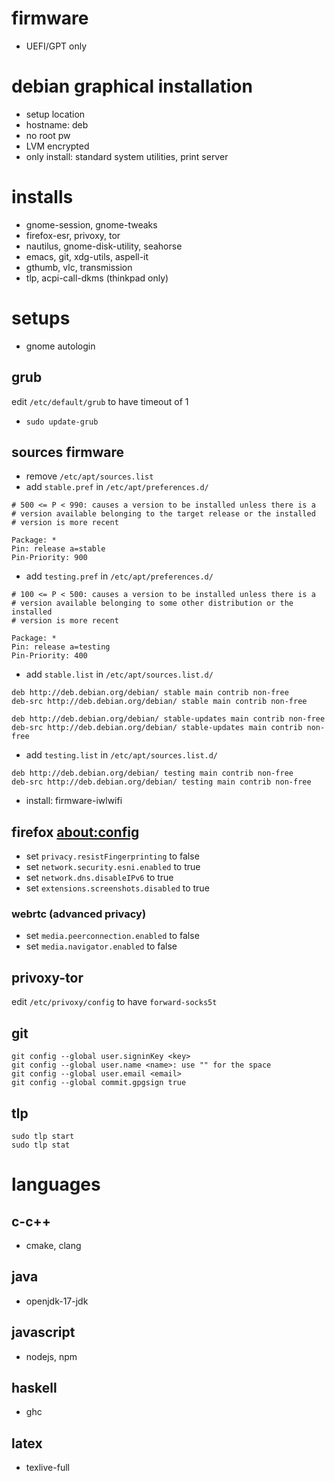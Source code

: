 

* firmware
- UEFI/GPT only

* debian graphical installation
- setup location
- hostname: deb
- no root pw
- LVM encrypted
- only install: standard system utilities, print server

* installs
- gnome-session, gnome-tweaks
- firefox-esr, privoxy, tor
- nautilus, gnome-disk-utility, seahorse
- emacs, git, xdg-utils, aspell-it
- gthumb, vlc, transmission
- tlp, acpi-call-dkms (thinkpad only)

* setups
- gnome autologin

** grub
edit =/etc/default/grub= to have timeout of 1
- ~sudo update-grub~

** sources firmware
- remove =/etc/apt/sources.list=
- add =stable.pref= in =/etc/apt/preferences.d/=
#+begin_example
# 500 <= P < 990: causes a version to be installed unless there is a
# version available belonging to the target release or the installed
# version is more recent

Package: *
Pin: release a=stable
Pin-Priority: 900
#+end_example
- add =testing.pref= in =/etc/apt/preferences.d/=
#+begin_example
# 100 <= P < 500: causes a version to be installed unless there is a
# version available belonging to some other distribution or the installed
# version is more recent

Package: *
Pin: release a=testing
Pin-Priority: 400
#+end_example
- add =stable.list= in =/etc/apt/sources.list.d/=
#+begin_example
deb http://deb.debian.org/debian/ stable main contrib non-free
deb-src http://deb.debian.org/debian/ stable main contrib non-free

deb http://deb.debian.org/debian/ stable-updates main contrib non-free
deb-src http://deb.debian.org/debian/ stable-updates main contrib non-free
#+end_example
- add =testing.list= in =/etc/apt/sources.list.d/=
#+begin_example
deb http://deb.debian.org/debian/ testing main contrib non-free
deb-src http://deb.debian.org/debian/ testing main contrib non-free
#+end_example

- install: firmware-iwlwifi

** firefox about:config
- set =privacy.resistFingerprinting= to false
- set =network.security.esni.enabled= to true
- set =network.dns.disableIPv6= to true
- set =extensions.screenshots.disabled= to true

*** webrtc (advanced privacy)
- set =media.peerconnection.enabled= to false
- set =media.navigator.enabled= to false

** privoxy-tor
edit =/etc/privoxy/config= to have =forward-socks5t=

** git
#+begin_example
git config --global user.signinKey <key>
git config --global user.name <name>: use "" for the space
git config --global user.email <email>
git config --global commit.gpgsign true
#+end_example

** tlp
#+begin_example
sudo tlp start
sudo tlp stat
#+end_example

* languages

** c-c++
- cmake, clang

** java
- openjdk-17-jdk

** javascript
- nodejs, npm

** haskell
- ghc

** latex
- texlive-full
